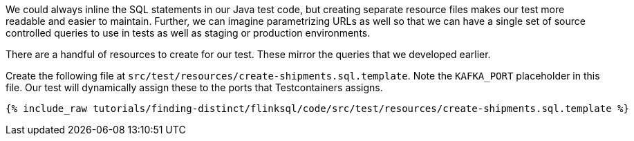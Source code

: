 We could always inline the SQL statements in our Java test code, but creating separate resource files makes our test more readable and easier to maintain. Further, we can imagine parametrizing URLs as well so that we can have a single set of source controlled queries to use in tests as well as staging or production environments.

There are a handful of resources to create for our test. These mirror the queries that we developed earlier.

Create the following file at `src/test/resources/create-shipments.sql.template`. Note the `KAFKA_PORT` placeholder in this file. Our test will dynamically assign these to the ports that Testcontainers assigns.

+++++
<pre class="snippet"><code class="groovy">{% include_raw tutorials/finding-distinct/flinksql/code/src/test/resources/create-shipments.sql.template %}</code></pre>
+++++
